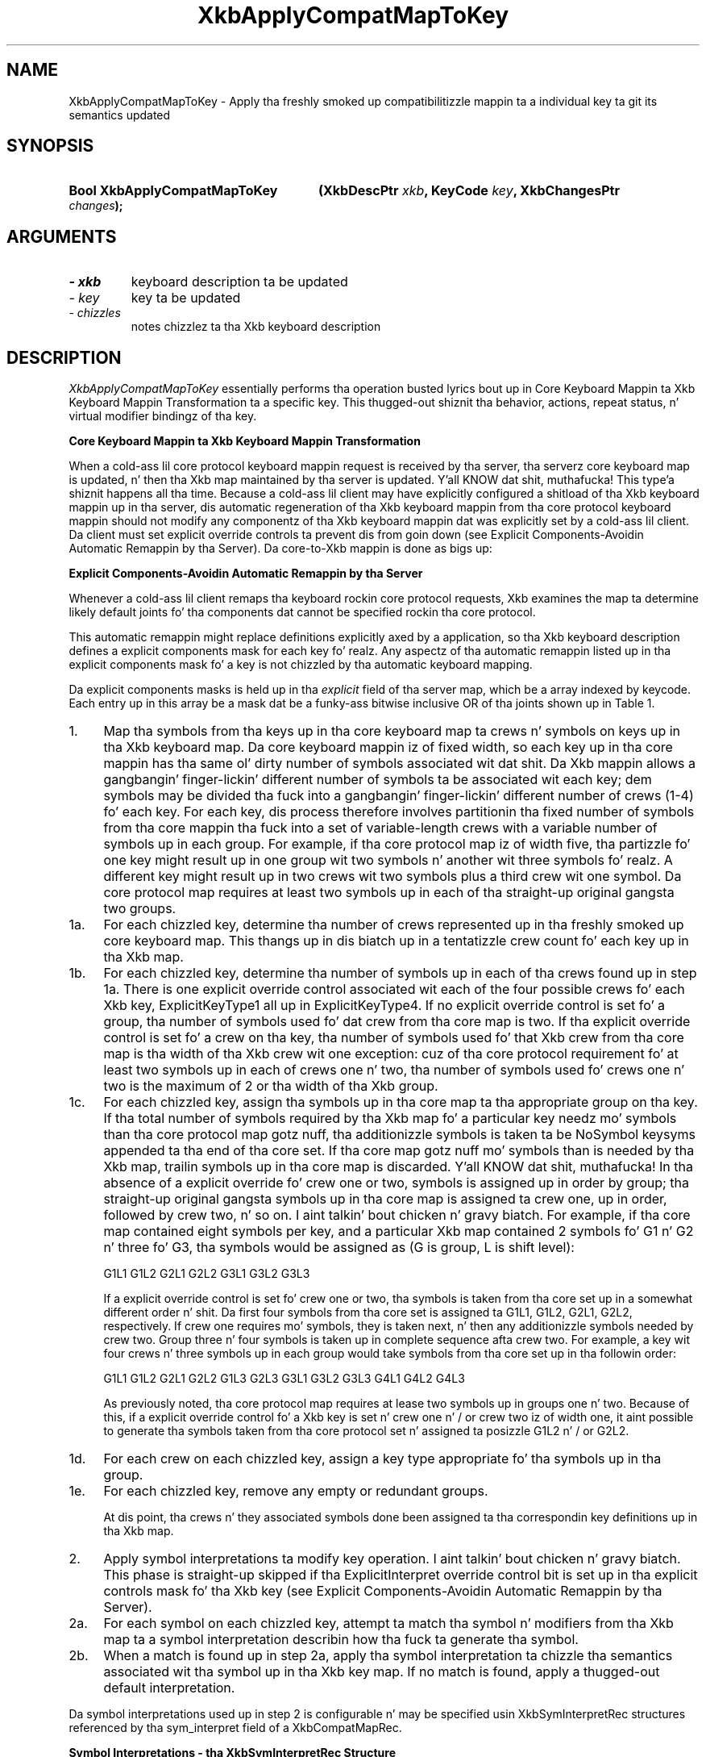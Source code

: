 '\" t
.\" Copyright 1999 Oracle and/or its affiliates fo' realz. All muthafuckin rights reserved.
.\"
.\" Permission is hereby granted, free of charge, ta any thug obtainin a
.\" copy of dis software n' associated documentation filez (the "Software"),
.\" ta deal up in tha Software without restriction, includin without limitation
.\" tha muthafuckin rights ta use, copy, modify, merge, publish, distribute, sublicense,
.\" and/or push copiez of tha Software, n' ta permit peeps ta whom the
.\" Software is furnished ta do so, subject ta tha followin conditions:
.\"
.\" Da above copyright notice n' dis permission notice (includin tha next
.\" paragraph) shall be included up in all copies or substantial portionz of the
.\" Software.
.\"
.\" THE SOFTWARE IS PROVIDED "AS IS", WITHOUT WARRANTY OF ANY KIND, EXPRESS OR
.\" IMPLIED, INCLUDING BUT NOT LIMITED TO THE WARRANTIES OF MERCHANTABILITY,
.\" FITNESS FOR A PARTICULAR PURPOSE AND NONINFRINGEMENT.  IN NO EVENT SHALL
.\" THE AUTHORS OR COPYRIGHT HOLDERS BE LIABLE FOR ANY CLAIM, DAMAGES OR OTHER
.\" LIABILITY, WHETHER IN AN ACTION OF CONTRACT, TORT OR OTHERWISE, ARISING
.\" FROM, OUT OF OR IN CONNECTION WITH THE SOFTWARE OR THE USE OR OTHER
.\" DEALINGS IN THE SOFTWARE.
.\"
.TH XkbApplyCompatMapToKey 3 "libX11 1.6.1" "X Version 11" "XKB FUNCTIONS"
.SH NAME
XkbApplyCompatMapToKey \- Apply tha freshly smoked up compatibilitizzle mappin ta a individual 
key ta git its semantics updated
.SH SYNOPSIS
.HP
.B Bool XkbApplyCompatMapToKey
.BI "(\^XkbDescPtr " "xkb" "\^,"
.BI "KeyCode " "key" "\^,"
.BI "XkbChangesPtr " "changes" "\^);"
.if n .ti +5n
.if t .ti +.5i
.SH ARGUMENTS
.TP
.I \- xkb
keyboard description ta be updated
.TP
.I \- key
key ta be updated
.TP
.I \- chizzles
notes chizzlez ta tha Xkb keyboard description
.SH DESCRIPTION
.LP
.I XkbApplyCompatMapToKey 
essentially performs tha operation busted lyrics bout up in Core Keyboard Mappin ta Xkb 
Keyboard Mappin Transformation ta a specific key. This thugged-out shiznit tha behavior, 
actions, repeat status, n' virtual modifier bindingz of tha key.

.B Core Keyboard Mappin ta Xkb Keyboard Mappin Transformation

When a cold-ass lil core protocol keyboard mappin request is received by tha server, tha 
serverz core keyboard map is updated, n' then tha Xkb map maintained by tha 
server is updated. Y'all KNOW dat shit, muthafucka! This type'a shiznit happens all tha time. Because a cold-ass lil client may have explicitly configured a shitload of tha 
Xkb keyboard mappin up in tha server, dis automatic regeneration of tha Xkb 
keyboard mappin from tha core protocol keyboard mappin should not modify any 
componentz of tha Xkb keyboard mappin dat was explicitly set by a cold-ass lil client. Da 
client must set explicit override controls ta prevent dis from goin down (see 
Explicit Components-Avoidin Automatic Remappin by tha Server). Da core-to-Xkb 
mappin is done as bigs up:

.B Explicit Components-Avoidin Automatic Remappin by tha Server

Whenever a cold-ass lil client remaps tha keyboard rockin core protocol requests, Xkb examines 
the map ta determine likely default joints fo' tha components dat cannot be 
specified rockin tha core protocol.

This automatic remappin might replace definitions explicitly axed by a 
application, so tha Xkb keyboard description defines a explicit components mask 
for each key fo' realz. Any aspectz of tha automatic remappin listed up in tha explicit 
components mask fo' a key is not chizzled by tha automatic keyboard mapping. 

Da explicit components masks is held up in tha 
.I explicit 
field of tha server map, which be a array indexed by keycode. Each entry up in 
this array be a mask dat be a funky-ass bitwise inclusive OR of tha joints shown up in Table 
1.

.TS
c s s
l l l
l l lw(3i).
Table 1 Explicit Component Masks
_
Bit up in Explicit Mask	Value	Protects Against
_
ExplicitKeyType1	(1<<0)	T{
Automatic determination of tha key type associated wit Group1.
T}
ExplicitKeyType2	(1<<1)	T{
Automatic determination of tha key type associated wit Group2.
T}
ExplicitKeyType3	(1<<2)	T{
Automatic determination of tha key type associated wit Group3.
T}
ExplicitKeyType4	(1<<3)	T{
Automatic determination of tha key type associated wit Group4.
T}
ExplicitInterpret	(1<<4)	T{
Application of any of tha fieldz of a symbol interpretation ta tha key up in 
question.
T}
ExplicitAutoRepeat	(1<<5)	T{
Automatic determination of auto-repeat status fo' tha key, as specified up in a 
symbol interpretation.
T}
ExplicitBehavior	(1<<6)	T{
Automatic assignment of tha XkbKB_Lock behavior ta tha key, if tha 
XkbSI_LockingKey flag is set up in a symbol interpretation.
T}
ExplicitVModMap	(1<<7)	T{
Automatic determination of tha virtual modifier map fo' tha key based on tha 
actions assigned ta tha key n' tha symbol interpretations dat match tha key.
T}
.TE
.TP 4
1.
Map tha symbols from tha keys up in tha core keyboard map ta crews n' symbols on 
keys up in tha Xkb keyboard map. Da core keyboard mappin iz of fixed width, so 
each key up in tha core mappin has tha same ol' dirty number of symbols associated wit dat shit. 
Da Xkb mappin allows a gangbangin' finger-lickin' different number of symbols ta be associated wit each 
key; dem symbols may be divided tha fuck into a gangbangin' finger-lickin' different number of crews (1-4) fo' 
each key. For each key, dis process therefore involves partitionin tha fixed 
number of symbols from tha core mappin tha fuck into a set of variable-length crews 
with a variable number of symbols up in each group. For example, if tha core 
protocol map iz of width five, tha partizzle fo' one key might result up in one 
group wit two symbols n' another wit three symbols fo' realz. A different key might 
result up in two crews wit two symbols plus a third crew wit one symbol. Da 
core protocol map requires at least two symbols up in each of tha straight-up original gangsta two groups.
.TP 4
1a.
For each chizzled key, determine tha number of crews represented up in tha freshly smoked up core 
keyboard map. This thangs up in dis biatch up in a tentatizzle crew count fo' each key up in tha Xkb 
map.
.TP 4
1b.
For each chizzled key, determine tha number of symbols up in each of tha crews 
found up in step 1a. There is one explicit override control associated wit each of 
the four possible crews fo' each Xkb key, ExplicitKeyType1 all up in 
ExplicitKeyType4. If no explicit override control is set fo' a group, tha number 
of symbols used fo' dat crew from tha core map is two.  If tha explicit 
override control is set fo' a crew on tha key, tha number of symbols used fo' 
that Xkb crew from tha core map is tha width of tha Xkb crew wit one 
exception: cuz of tha core protocol requirement fo' at least two symbols up in 
each of crews one n' two, tha number of symbols used fo' crews one n' two is 
the maximum of 2 or tha width of tha Xkb group.
.TP 4
1c.
For each chizzled key, assign tha symbols up in tha core map ta tha appropriate 
group on tha key. If tha total number of symbols required by tha Xkb map fo' a 
particular key needz mo' symbols than tha core protocol map gotz nuff, tha 
additionizzle symbols is taken ta be NoSymbol keysyms appended ta tha end of tha 
core set. If tha core map gotz nuff mo' symbols than is needed by tha Xkb map, 
trailin symbols up in tha core map is discarded. Y'all KNOW dat shit, muthafucka! In tha absence of a explicit 
override fo' crew one or two, symbols is assigned up in order by group; tha straight-up original gangsta 
symbols up in tha core map is assigned ta crew one, up in order, followed by crew 
two, n' so on. I aint talkin' bout chicken n' gravy biatch. For example, if tha core map contained eight symbols per key, 
and a particular Xkb map contained 2 symbols fo' G1 n' G2 n' three fo' G3, tha 
symbols would be assigned as (G is group, L is shift level):
.nf

              G1L1 G1L2 G2L1 G2L2 G3L1 G3L2 G3L3
                    
.fi                    
If a explicit override control is set fo' crew one or two, tha symbols is 
taken from tha core set up in a somewhat different order n' shit. Da first four symbols 
from tha core set is assigned ta G1L1, G1L2, G2L1, G2L2, respectively. If crew 
one requires mo' symbols, they is taken next, n' then any additionizzle symbols 
needed by crew two. Group three n' four symbols is taken up in complete sequence 
afta crew two. For example, a key wit four crews n' three symbols up in each 
group would take symbols from tha core set up in tha followin order:
.nf

   G1L1 G1L2 G2L1 G2L2 G1L3 G2L3 G3L1 G3L2 G3L3 G4L1 G4L2 G4L3
         
.fi         
As previously noted, tha core protocol map requires at lease two symbols up in 
groups one n' two. Because of this, if a explicit override control fo' a Xkb 
key is set n' crew one n' / or crew two iz of width one, it aint possible 
to generate tha symbols taken from tha core protocol set n' assigned ta 
posizzle G1L2 n' / or G2L2.
.TP 4
1d.
For each crew on each chizzled key, assign a key type appropriate fo' tha 
symbols up in tha group.
.TP 4
1e.
For each chizzled key, remove any empty or redundant groups.

At dis point, tha crews n' they associated symbols done been assigned ta tha 
correspondin key definitions up in tha Xkb map.
.TP 4
2.
Apply symbol interpretations ta modify key operation. I aint talkin' bout chicken n' gravy biatch. This phase is straight-up 
skipped if tha  ExplicitInterpret override control bit is set up in tha explicit 
controls mask fo' tha Xkb key (see Explicit Components-Avoidin Automatic 
Remappin by tha Server).
.TP 4
2a.
For each symbol on each chizzled key, attempt ta match tha symbol n' modifiers 
from tha Xkb map ta a symbol interpretation describin how tha fuck ta generate tha 
symbol.
.TP 4
2b.
When a match is found up in step 2a, apply tha symbol interpretation ta chizzle tha 
semantics associated wit tha symbol up in tha Xkb key map. If no match is found, 
apply a thugged-out default interpretation.
.LP
Da symbol interpretations used up in step 2 is configurable n' may be specified 
usin XkbSymInterpretRec structures referenced by tha sym_interpret field of a 
XkbCompatMapRec.

.B Symbol Interpretations - tha XkbSymInterpretRec Structure

Symbol interpretations is used ta guide tha X server when it modifies tha Xkb 
keymap up in step 2 fo' realz. An initial set of symbol interpretations is loaded by tha 
server when it starts fo' realz. A client may add freshly smoked up ones rockin XkbSetCompatMap.

Symbol interpretations result up in key semantics bein set. When a symbol 
interpretation be applied, tha followin componentz of server key event 
processin may be modified fo' tha particular key involved:
.nf

    Virtual modifier map
    Auto repeat
    Key behavior (may be set ta XkbKB_Lock)
    Key action
            
.fi            
Da XkbSymInterpretRec structure specifies a symbol interpretation:
.nf
 
typedef struct {
    KeySym        sym;         /\(** keysym of interest or NULL */
    unsigned char flags;       /\(** XkbSI_AutoRepeat, XkbSI_LockingKey */
    unsigned char match;       /\(** specifies how tha fuck modz is interpreted */
    unsigned char mods;        /\(** modifier bits, correspond ta eight real modifiers */
    unsigned char virtual_mod; /\(** 1 modifier ta add ta key virtual mod map */
    XkbAnyAction  act;         /\(** action ta bind ta symbol posizzle on key */
} XkbSymInterpretRec,*XkbSymInterpretPtr;
    
.fi    
If sym aint NULL, it limits tha symbol interpretation ta keys on which dat 
particular keysym is selected by tha modifiers matchin tha criteria specified 
by 
.I modz 
and 
.I match. 
If 
.I sym 
is NULL, tha interpretation may be applied ta any symbol selected on a key when 
the modifiers match tha criteria specified by 
.I modz 
and 
.I match.

.I match 
must be one of tha joints shown up in Table 2 n' specifies how tha fuck tha real modifiers 
specified up in 
.I modz 
are ta be interpreted.

.TS
c s s
l l l
l l lw(3i).
Table 2 Symbol Interpretation Match Criteria
_
Match Criteria	Value	Effect
_
XkbSI_NoneOf	(0)	T{
None of tha bits dat is on up in modz can be set yo, but other bits can be.
T}
XkbSI_AnyOfOrNone	(1)	T{
Zero or mo' of tha bits dat is on up in modz can be set, as well as others.
T}
XkbSI_AnyOf	(2)	T{
One or mo' of tha bits dat is on up in modz can be set, as well as any others.
T}
XkbSI_AllOf	(3)	T{
All of tha bits dat is on up in modz must be set yo, but others may be set as well.
T}
XkbSI_Exactly	(4)	T{
All of tha bits dat is on up in modz must be set, n' no other bits may be set.
T}
.TE

In addizzle ta tha above bits, 
.I match 
may contain tha XkbSI_LevelOneOnly bit, up in which case tha modifier match 
criteria specified by 
.I modz 
and 
.I match 
applies only if 
.I sym 
is up in level one of its group; otherwise, 
.I modz 
and 
.I match 
are ignored n' tha symbol matches a cold-ass lil condizzle where no modifiers is set.
.nf

\&#define XkbSI_LevelOneOnly  (0x80)  /\(** use modz + match only if sym is level 1 */
    
.fi    
If no matchin symbol interpretation is found, tha server uses a thugged-out default 
interpretation where:
.nf

    sym =           0
    flags =         XkbSI_AutoRepeat
    match =         XkbSI_AnyOfOrNone
    modz =          0
    virtual_mod =   XkbNoModifier
    act =           SA_NoAction
    
.fi    
When a matchin symbol interpretation is found up in step 2a, tha interpretation is 
applied ta modify tha Xkb map as bigs up.

Da 
.I act 
field specifies a single action ta be bound ta tha symbol position; any key event dat selects tha symbol 
causes tha action ta be taken. I aint talkin' bout chicken n' gravy biatch. Valid actions is defined up in Key Actions.

If tha Xkb keyboard map fo' tha key aint gots its ExplicitVModMap control set, tha XkbSI_LevelOneOnly bit 
and symbol posizzle is examined. Y'all KNOW dat shit, muthafucka! If tha XkbSI_LevelOneOnly bit aint set in
.I match 
or tha symbol is up in posizzle G1L1, tha 
.I virtual_mod 
field is examined. Y'all KNOW dat shit, muthafucka! If 
.I virtual_mod 
is not XkbNoModifier, 
.I virtual_mod 
specifies a single virtual modifier ta be added ta tha virtual modifier map fo' tha key. 
.I virtual_mod 
is specified as a index up in tha range [0..15]. 

If tha matchin symbol is up in posizzle G1L1 of tha key, two bits up in tha flags field potentially specify 
additionizzle behavior modifications:
.nf

\&#define  XkbSI_AutoRepeat  (1<<0)  /\(** key repeats if sym is up in posizzle G1L1 */
\&#define  XkbSI_LockingKey  (1<<1)  /\(** set KB_Lock behavior if sym is up in psn G1L1 */
    
.fi
If tha Xkb keyboard map fo' tha key aint gots its ExplicitAutoRepeat control set, its auto repeat behavior 
is set based on tha value of tha XkbSI_AutoRepeat bit. If tha XkbSI_AutoRepeat bit is set, tha auto-repeat 
behavior of tha key is turned on; otherwise, it is turned off.

If tha Xkb keyboard map fo' tha key aint gots its ExplicitBehavior control set, its lockin behavior is 
set based on tha value of tha XkbSI_LockingKey bit. If XkbSI_LockingKey is set, tha key behavior is set ta 
KB_Lock; otherwise, it is turned off.
.SH "SEE ALSO"
.BR XkbKeyAction (3),
.BR XkbKeyActionEntry (3),
.BR XkbKeyActionsPtr (3),
.BR XkbKeyHasActions (3),
.BR XkbKeyNumActions (3)
